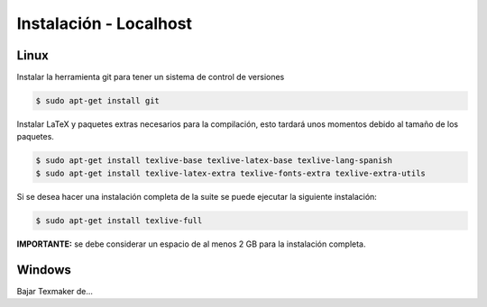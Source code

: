 =============================
Instalación - Localhost
=============================

Linux
-----------------------------
Instalar la herramienta git para tener un sistema de control de versiones

.. code-block:: bash

   $ sudo apt-get install git

Instalar LaTeX y paquetes extras necesarios para la compilación, esto tardará
unos momentos debido al tamaño de los paquetes.

.. code-block:: bash

   $ sudo apt-get install texlive-base texlive-latex-base texlive-lang-spanish
   $ sudo apt-get install texlive-latex-extra texlive-fonts-extra texlive-extra-utils

Si se desea hacer una instalación completa de la suite se puede ejecutar la siguiente
instalación:

.. code-block:: bash

    $ sudo apt-get install texlive-full

**IMPORTANTE:** se debe considerar un espacio de al menos 2 GB para la instalación
completa.

Windows
-----------------------------
Bajar Texmaker de...
